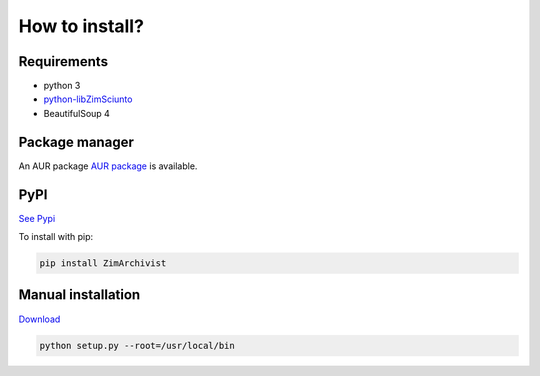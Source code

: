 How to install?
===============

Requirements
------------

* python 3
* `python-libZimSciunto <http://pypi.python.org/pypi/libZimSciunto/>`_
* BeautifulSoup 4

Package manager
---------------

An AUR package `AUR package <https://aur.archlinux.org/packages/citebib/>`_ is available. 

PyPI
----

`See Pypi <http://pypi.python.org/pypi/ZimArchivist/>`_

To install with pip:

.. code-block:: sh

    pip install ZimArchivist


Manual installation
-------------------

`Download <http://source.sciunto.org/zimarchivist/>`_

.. code-block:: sh

    python setup.py --root=/usr/local/bin


